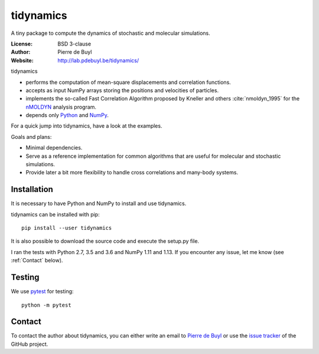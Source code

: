 .. tidynamics documentation master file, created by
   sphinx-quickstart on Sat Dec  9 22:10:27 2017.
   You can adapt this file completely to your liking, but it should at least
   contain the root `toctree` directive.

tidynamics
==========

.. only:: html

    .. image:: https://travis-ci.org/pdebuyl-lab/tidynamics.svg?branch=master
	:target: https://travis-ci.org/pdebuyl-lab/tidynamics
	:alt: Test Status

.. only:: latex

    Introduction
    ------------


A tiny package to compute the dynamics of stochastic and molecular simulations.

:License: BSD 3-clause
:Author: Pierre de Buyl
:Website: http://lab.pdebuyl.be/tidynamics/

tidynamics

- performs the computation of mean-square displacements and correlation functions.
- accepts as input NumPy arrays storing the positions and velocities of particles.
- implements the so-called Fast Correlation Algorithm proposed by Kneller and others
  :cite:`nmoldyn_1995` for the `nMOLDYN
  <http://dirac.cnrs-orleans.fr/plone/software/nmoldyn/>`_ analysis program.
- depends only `Python <https://www.python.org/>`_ and `NumPy <http://www.numpy.org/>`_.

For a quick jump into tidynamics, have a look at the examples.

Goals and plans:

- Minimal dependencies.
- Serve as a reference implementation for common algorithms that are useful for molecular
  and stochastic simulations.
- Provide later a bit more flexibility to handle cross correlations and many-body systems.


Installation
------------

It is necessary to have Python and NumPy to install and use tidynamics.

tidynamics can be installed with pip::

    pip install --user tidynamics

It is also possible to download the source code and execute the setup.py file.

I ran the tests with Python 2.7, 3.5 and 3.6 and NumPy 1.11 and 1.13. If you encounter any
issue, let me know (see :ref:`Contact` below).

Testing
-------

We use `pytest <https://pypi.python.org/pypi/pytest/>`_ for testing::

    python -m pytest

.. _contact:

Contact
-------

To contact the author about tidynamics, you can either write an email to `Pierre de Buyl
<https://www.kuleuven.be/wieiswie/nl/person/00092351>`_ or use the `issue tracker
<https://github.com/pdebuyl-lab/tidynamics/issues>`_ of the GitHub project.
